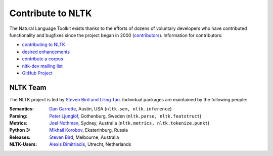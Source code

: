 Contribute to NLTK
==================

The Natural Language Toolkit exists thanks to the efforts of dozens
of voluntary developers who have contributed functionality and
bugfixes since the project began in 2000 (`contributors <https://github.com/nltk/nltk/blob/develop/AUTHORS.md>`_).
Information for contributors:

* `contributing to NLTK <https://github.com/nltk/nltk/blob/develop/CONTRIBUTING.md>`_
* `desired enhancements <https://github.com/nltk/nltk/issues?labels=enhancement&page=1&state=open>`_
* `contribute a corpus <https://github.com/nltk/nltk/wiki/Adding-a-Corpus>`_
* `nltk-dev mailing list <http://groups.google.com/group/nltk-dev>`_
* `GitHub Project <https://github.com/nltk/nltk>`_

NLTK Team
---------

The NLTK project is led by `Steven Bird and Liling Tan <mailto:stevenbird1@gmail.com,alvations@gmail.com>`_.
Individual packages are maintained by the following people:

:Semantics: `Dan Garrette <http://www.cs.utexas.edu/~dhg/>`_, Austin, USA (``nltk.sem, nltk.inference``)
:Parsing: `Peter Ljunglöf <http://www.cse.chalmers.se/~peb/>`_, Gothenburg, Sweden (``nltk.parse, nltk.featstruct``)
:Metrics: `Joel Nothman <http://joelnothman.com/>`_, Sydney, Australia (``nltk.metrics, nltk.tokenize.punkt``)
:Python 3: `Mikhail Korobov <http://kmike.ru/>`_, Ekaterinburg, Russia
:Releases: `Steven Bird <http://estive.net>`_, Melbourne, Australia
:NLTK-Users: `Alexis Dimitriadis <A.Dimitriadis@uu.nl>`_, Utrecht, Netherlands






